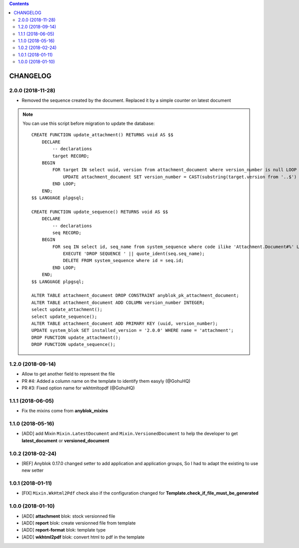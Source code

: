 .. This file is a part of the AnyBlok / Attachment project
..
..    Copyright (C) 2017 Jean-Sebastien SUZANNE <jssuzanne@anybox.fr>
..    Copyright (C) 2018 Jean-Sebastien SUZANNE <jssuzanne@anybox.fr>
..
.. This Source Code Form is subject to the terms of the Mozilla Public License,
.. v. 2.0. If a copy of the MPL was not distributed with this file,You can
.. obtain one at http://mozilla.org/MPL/2.0/.

.. contents::

CHANGELOG
=========

2.0.0 (2018-11-28)
------------------

* Removed the sequence created by the document. Replaced it by a simple counter on latest document

.. note::

    You can use this script before migration to update the database::

        CREATE FUNCTION update_attachment() RETURNS void AS $$
            DECLARE
                -- declarations
                target RECORD;
            BEGIN
                FOR target IN select uuid, version from attachment_document where version_number is null LOOP
                    UPDATE attachment_document SET version_number = CAST(substring(target.version from '..$') as Integer) WHERE uuid = target.uuid AND version = target.version;
                END LOOP;
            END;
        $$ LANGUAGE plpgsql;

        CREATE FUNCTION update_sequence() RETURNS void AS $$
            DECLARE
                -- declarations
                seq RECORD;
            BEGIN
                FOR seq IN select id, seq_name from system_sequence where code ilike 'Attachment.Document#%' LOOP
                    EXECUTE 'DROP SEQUENCE ' || quote_ident(seq.seq_name);
                    DELETE FROM system_sequence where id = seq.id;
                END LOOP;
            END;
        $$ LANGUAGE plpgsql;

        ALTER TABLE attachment_document DROP CONSTRAINT anyblok_pk_attachment_document;
        ALTER TABLE attachment_document ADD COLUMN version_number INTEGER;
        select update_attachment();
        select update_sequence();
        ALTER TABLE attachment_document ADD PRIMARY KEY (uuid, version_number);
        UPDATE system_blok SET installed_version = '2.0.0' WHERE name = 'attachment';
        DROP FUNCTION update_attachment();
        DROP FUNCTION update_sequence();


1.2.0 (2018-09-14)
------------------

* Allow to get another field to represent the file
* PR #4: Added a column name on the template to identify them easyly (@GohuHQ)
* PR #3: Fixed option name for wkhtmltopdf (@GohuHQ)

1.1.1 (2018-06-05)
------------------

* Fix the mixins come from **anyblok_mixins**

1.1.0 (2018-05-16)
------------------

* [ADD] add Mixin ``Mixin.LatestDocument`` and ``Mixin.VersionedDocument``
  to help the developer to get **latest_document** or **versioned_document**

1.0.2 (2018-02-24)
------------------

* [REF] Anyblok 0.17.0 changed setter to add application and application 
  groups, So I had to adapt the existing to use new setter

1.0.1 (2018-01-11)
------------------

* [FIX] ``Mixin.WkHtml2Pdf`` check also if the configuration changed for 
  **Template.check_if_file_must_be_generated**

1.0.0 (2018-01-10)
------------------

* [ADD] **attachment** blok: stock versionned file
* [ADD] **report** blok: create versionned file from template
* [ADD] **report-format** blok: template type
* [ADD] **wkhtml2pdf** blok: convert html to pdf in the template
